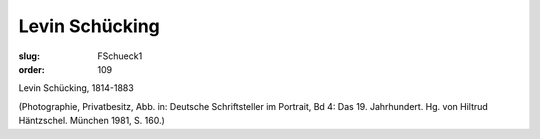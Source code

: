Levin Schücking
===============

:slug: FSchueck1
:order: 109

Levin Schücking, 1814-1883

.. class:: source

  (Photographie, Privatbesitz, Abb. in: Deutsche Schriftsteller im Portrait, Bd 4: Das 19. Jahrhundert. Hg. von Hiltrud Häntzschel. München 1981, S. 160.)
